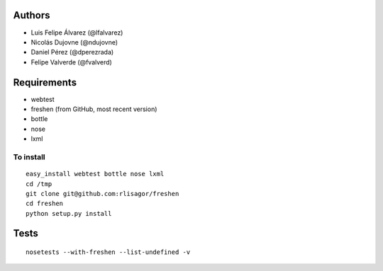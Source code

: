 Authors
=======

* Luis Felipe Álvarez (@lfalvarez)
* Nicolás Dujovne (@ndujovne)
* Daniel Pérez (@dperezrada)
* Felipe Valverde (@fvalverd)

Requirements
============
* webtest
* freshen (from GitHub, most recent version)
* bottle
* nose
* lxml

To install
----------
::

    easy_install webtest bottle nose lxml
    cd /tmp
    git clone git@github.com:rlisagor/freshen
    cd freshen
    python setup.py install

Tests
=====
::

    nosetests --with-freshen --list-undefined -v
